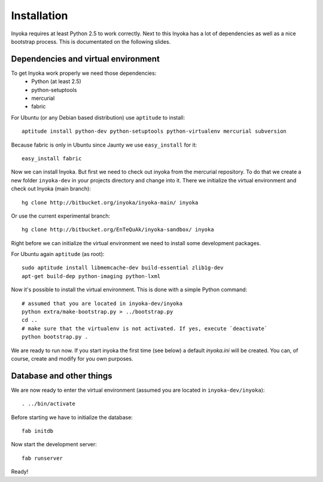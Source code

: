 ============
Installation
============

Inyoka requires at least Python 2.5 to work correctly. Next to this Inyoka has
a lot of dependencies as well as a nice bootstrap process. This is documentated
on the following slides.


Dependencies and virtual environment
====================================

To get Inyoka work properly we need those dependencies:
 * Python (at least 2.5)
 * python-setuptools
 * mercurial
 * fabric

For Ubuntu (or any Debian based distribution) use ``aptitude`` to install::

    aptitude install python-dev python-setuptools python-virtualenv mercurial subversion

Because fabric is only in Ubuntu since Jaunty we use ``easy_install`` for it::

    easy_install fabric

Now we can install Inyoka. But first we need to check out inyoka from the
mercurial repository. To do that we create a new folder ``inyoka-dev`` in your
projects directory and change into it. There we initialize the virtual
environment and check out Inyoka (main branch)::

    hg clone http://bitbucket.org/inyoka/inyoka-main/ inyoka

Or use the current experimental branch::

    hg clone http://bitbucket.org/EnTeQuAk/inyoka-sandbox/ inyoka

Right before we can initialize the virtual environment we need to install some
development packages.

For Ubuntu again ``aptitude`` (as root)::

    sudo aptitude install libmemcache-dev build-essential zlib1g-dev
    apt-get build-dep python-imaging python-lxml

Now it's possible to install the virtual environment. This is done with a simple
Python command::

    # assumed that you are located in inyoka-dev/inyoka
    python extra/make-bootstrap.py > ../bootstrap.py
    cd ..
    # make sure that the virtualenv is not activated. If yes, execute `deactivate`
    python bootstrap.py .

We are ready to run now.  If you start inyoka the first time (see below) a
default `inyoka.ini` will be created.  You can, of course, create and modify
for you own purposes.


Database and other things
=========================

We are now ready to enter the virtual environment (assumed you are located in
``inyoka-dev/inyoka``)::

    . ../bin/activate
    
Before starting we have to initialize the database::

    fab initdb

Now start the development server::

    fab runserver

Ready!

